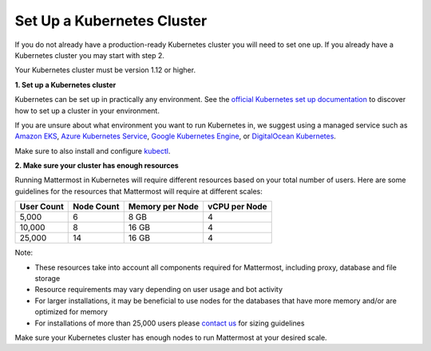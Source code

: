 .. _install-kubernetes-cluster:

Set Up a Kubernetes Cluster
============================

If you do not already have a production-ready Kubernetes cluster you will need to set one up. If you already have a Kubernetes cluster you may start with step 2.

Your Kubernetes cluster must be version 1.12 or higher.

**1. Set up a Kubernetes cluster**

Kubernetes can be set up in practically any environment. See the `official Kubernetes set up documentation <https://kubernetes.io/docs/setup/>`__ to discover how to set up a cluster in your environment.

If you are unsure about what environment you want to run Kubernetes in, we suggest using a managed service such as `Amazon EKS <https://aws.amazon.com/eks/>`__, `Azure Kubernetes Service <https://azure.microsoft.com/en-ca/services/kubernetes-service/>`__, `Google Kubernetes Engine <https://cloud.google.com/kubernetes-engine/>`__, or `DigitalOcean Kubernetes <https://www.digitalocean.com/products/kubernetes/>`__.

Make sure to also install and configure `kubectl <https://kubernetes.io/docs/reference/kubectl/overview/>`__.

**2. Make sure your cluster has enough resources**

Running Mattermost in Kubernetes will require different resources based on your total number of users. Here are some guidelines for the resources that Mattermost will require at different scales:

.. csv-table::
    :header: "User Count", "Node Count", "Memory per Node", "vCPU per Node"

    "5,000", "6", "8 GB", "4"
    "10,000", "8", "16 GB", "4"
    "25,000", "14", "16 GB", "4"

Note:

- These resources take into account all components required for Mattermost, including proxy, database and file storage
- Resource requirements may vary depending on user usage and bot activity
- For larger installations, it may be beneficial to use nodes for the databases that have more memory and/or are optimized for memory
- For installations of more than 25,000 users please `contact us <https://mattermost.com/contact-us/>`__ for sizing guidelines

Make sure your Kubernetes cluster has enough nodes to run Mattermost at your desired scale.